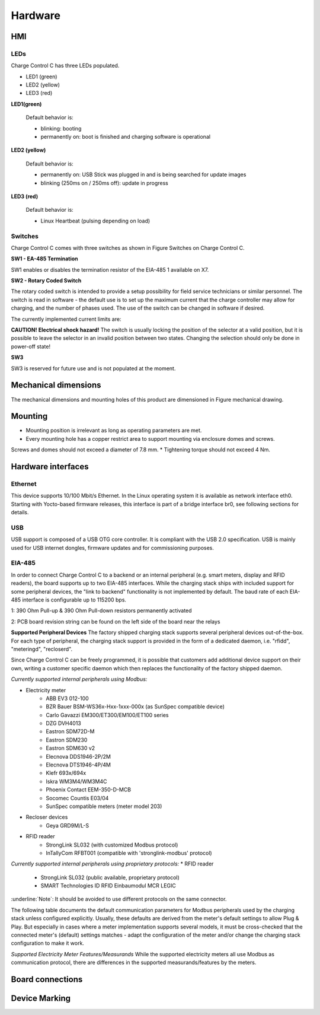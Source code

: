 .. hardware.rst:

========
Hardware
========

HMI
---
LEDs
^^^^

Charge Control C has three LEDs populated.

- LED1 (green)
- LED2 (yellow)
- LED3 (red)

.. image:: _static/images/leds.svg
    :width: 500pt

**LED1(green)**

    Default behavior is:

    - blinking: booting
    - permanently on: boot is finished and charging software is operational

**LED2 (yellow)**

    Default behavior is:

    - permanently on: USB Stick was plugged in and is being searched for update images
    - blinking (250ms on / 250ms off): update in progress

**LED3 (red)**

    Default behavior is:

    - Linux Heartbeat (pulsing depending on load)

Switches
^^^^^^^^

Charge Control C comes with three switches as shown in Figure Switches on Charge Control C.

.. image:: _static/images/switches.svg
    :width: 500pt

**SW1 - EA-485 Termination**

SW1 enables or disables the termination resistor of the EIA-485 1 available on X7.

.. csv-table:: SW1 - EIA-485 Termination
   :widths: 20 20
   :header-rows: 1
   :file: _static/tables/termination.csv
   :align: left

**SW2 - Rotary Coded Switch**

The rotary coded switch is intended to provide a setup possibility for field service technicians or similar personnel.
The switch is read in software - the default use is to set up the maximum current that the charge controller may allow for charging, 
and the number of phases used. The use of the switch can be changed in software if desired.

The currently implemented current limits are:

.. csv-table:: Current limits
   :widths: 20 20 20
   :header-rows: 1
   :file: _static/tables/current_limits.csv
   :align: left

**CAUTION!**
**Electrical shock hazard!**
The switch is usually locking the position of the selector at a valid position, 
but it is possible to leave the selector in an invalid position between two states. 
Changing the selection should only be done in power-off state!

**SW3**

SW3 is reserved for future use and is not populated at the moment.

Mechanical dimensions
---------------------
The mechanical dimensions and mounting holes of this product are dimensioned in Figure mechanical drawing.

.. image:: _static/images/dimensions.svg
    :width: 500pt

Mounting
--------
* Mounting position is irrelevant as long as operating parameters are met.
* Every mounting hole has a copper restrict area to support mounting via enclosure domes and screws. 
Screws and domes should not exceed a diameter of 7.8 mm.
* Tightening torque should not exceed 4 Nm.

Hardware interfaces
-------------------
Ethernet
^^^^^^^^
This device supports 10/100 Mbit/s Ethernet. In the Linux operating system it is available as network interface eth0. 
Starting with Yocto-based firmware releases, this interface is part of a bridge interface br0, see following sections for details.

.. csv-table:: Ethernet
   :widths: 20 20
   :header-rows: 1
   :file: _static/tables/ethernet.csv
   :align: left

USB
^^^
USB support is composed of a USB OTG core controller. It is compliant with the USB 2.0 specification.
USB is mainly used for USB internet dongles, firmware updates and for commissioning purposes.

.. csv-table:: Currently supported peripherals
   :widths: 20 20 20 20
   :header-rows: 1
   :file: _static/tables/peripherals.csv
   :align: left
   :delim: ;

EIA-485
^^^^^^^
In order to connect Charge Control C to a backend or an internal peripheral (e.g. smart meters, display and RFID readers), 
the board supports up to two EIA-485 interfaces.
While the charging stack ships with included support for some peripheral devices, 
the "link to backend" functionality is not implemented by default.
The baud rate of each EIA-485 interface is configurable up to 115200 bps. 

.. csv-table:: Board Interface
   :widths: 20 20 20 20
   :header-rows: 1
   :file: _static/tables/board_interface.csv
   :align: left
   :delim: ;

1: 390 Ohm Pull-up & 390 Ohm Pull-down resistors permanently activated

2: PCB board revision string can be found on the left side of the board near the relays

**Supported Peripheral Devices**
The factory shipped charging stack supports several peripheral devices out-of-the-box. 
For each type of peripheral, the charging stack support is provided in the form of a dedicated daemon, i.e. "rfidd", "meteringd", "recloserd".

Since Charge Control C can be freely programmed, it is possible that customers add additional device support on their own, 
writing a customer specific daemon which then replaces the functionality of the factory shipped daemon.

*Currently supported internal peripherals using Modbus:*

* Electricity meter
    * ABB EV3 012-100
    * BZR Bauer BSM-WS36x-Hxx-1xxx-000x (as SunSpec compatible device)
    * Carlo Gavazzi EM300/ET300/EM100/ET100 series
    * DZG DVH4013
    * Eastron SDM72D-M
    * Eastron SDM230
    * Eastron SDM630 v2
    * Elecnova DDS1946-2P/2M
    * Elecnova DTS1946-4P/4M
    * Klefr 693x/694x
    * Iskra WM3M4/WM3M4C
    * Phoenix Contact EEM-350-D-MCB
    * Socomec Countis E03/04
    * SunSpec compatible meters (meter model 203)
* Recloser devices
    * Geya GRD9M/L-S
* RFID reader
    * StrongLink SL032 (with customized Modbus protocol)
    * InTallyCom RFBT001 (compatible with 'stronglink-modbus' protocol)

*Currently supported internal peripherals using proprietary protocols:*
* RFID reader
    * StrongLink SL032 (public available, proprietary protocol)
    * SMART Technologies ID RFID Einbaumodul MCR LEGIC

:underline:`Note`: It should be avoided to use different protocols on the same connector.

The following table documents the default communication parameters for Modbus peripherals used by the charging stack unless configured explicitly. 
Usually, these defaults are derived from the meter's default settings to allow Plug & Play. 
But especially in cases where a meter implementation supports several models, it must be cross-checked that the 
connected meter's (default) settings matches - adapt the configuration of the meter and/or change the charging stack configuration to make it work.

.. list-table:: Communication parameters for Modbus peripherals
    :header-rows: 1
    
    * - Peripherals Device
      - Baud rate
      - Parity"
      - Modbus Address"
      - Note
    * - ABB EV3
      -	9600
      -	even
      -	1
      - Parity cannot be changed on meter devices, so customer needs to configure it in customer.json.
    * - BZR Bauer BSM-WS36x-Hxx-1xxx-000x
      -	19200
      -	even
      -	42
      -	This meter responds very slowly (up to 10s) to each Modbus query. 
      So it is recommended to use it as single device on a dedicated RS-485 port only. Please also consider this when using real-time load balancing.
    * - Carlo Gavazzi EM300/ET300/EM100/ET100 series
      -	9600
      -	none	
      - 1
      - 
    * - DZG DVH4013
      - 9600
      - none
      - Modbus Address scan is performed
      - DZG devices ships with parity set to "even" by default, so customer needs to configure it in customer.json.
    * - Eastron SDM72D-M
      - 9600
      - none
      - 1
      - Only parity "even" is documented as default in device manuals.
    * - Eastron SDM230
      - 9600
      -	none
      - 1
      -	This Eastron model is shipped with factory defaults set to baud rate 2400 and settings 8E1, 
      so customer usually needs to change baud rate and parity values in customer.json.
    * - Eastron SDM630 v2
      - 9600
      - none
      - 1
      -	No documented defaults in device manuals.
    * - Elecnova DDS1946-2P/2M
      - 9600
      -	none
      -	1
      -	No documented defaults in device manuals. The factory Modbus address is usually derived from the serial number.
    * - Elecnova DTS1946-4P/4M
      - 9600
      -	none
      -	1
      -	No documented defaults in device manuals. The factory Modbus address is usually derived from the serial number.
    * - Geya GRD9M/L-S
      - 9600
      - none
      -	3
      -    
    * - Iskra WM3M4/WM3M4C
      - 115200
      -	none
      -	33
    * - Klefr 693x/694x
      - 9600
      - none
      - 1
      - 
    * - Phoenix Contact EEM-350-D-MCB
      - 9600
      - none
      - 1
      - 
    * - Socomec Countis E03/04
      -	38400
      -	none
      -	5
      -	The factory default settings for Modbus communication interface are not documented in the datasheet.
    * - StrongLink SL032 (with customized Modbus protocol)
      - 9600
      -	none
      -	17

*Supported Electricity Meter Features/Measurands*
While the supported electricity meters all use Modbus as communication protocol, there are differences in the supported measurands/features by the meters.

.. list-table:: Supported Electricity Meter Features/Measurands
    :header-rows: 2
    
    * - Meter Model
      - Baud rate
      - Parity"
      - Modbus Address"
      - Note

Board connections
-----------------

Device Marking
--------------
